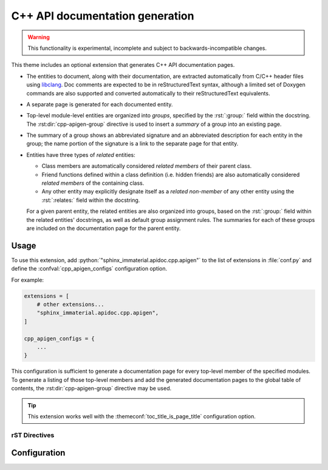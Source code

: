 C++ API documentation generation
================================

.. warning::

   This functionality is experimental, incomplete and subject to
   backwards-incompatible changes.

This theme includes an optional extension that generates C++ API documentation
pages.

- The entities to document, along with their documentation, are extracted
  automatically from C/C++ header files using `libclang
  <https://pypi.org/project/libclang/>`__.  Doc comments are expected to be in
  reStructuredText syntax, although a limited set of Doxygen commands are also
  supported and converted automatically to their reStructuredText equivalents.

- A separate page is generated for each documented entity.

- Top-level module-level entities are organized into *groups*, specified by the
  :rst:`:group:` field within the docstring.  The :rst:dir:`cpp-apigen-group`
  directive is used to insert a *summary* of a group into an existing page.

- The summary of a group shows an abbreviated signature and an abbreviated
  description for each entity in the group; the name portion of the signature is
  a link to the separate page for that entity.

- Entities have three types of *related* entities:

  - Class members are automatically considered *related members* of their parent
    class.
  - Friend functions defined within a class definition (i.e. hidden friends) are
    also automatically considered *related members* of the containing class.
  - Any other entity may explicitly designate itself as a *related non-member*
    of any other entity using the :rst:`:relates:` field within the docstring.

  For a given parent entity, the related entities are also organized into
  groups, based on the :rst:`:group:` field within the related entities'
  docstrings, as well as default group assignment rules.  The summaries for each
  of these groups are included on the documentation page for the parent entity.

Usage
-----

To use this extension, add :python:`"sphinx_immaterial.apidoc.cpp.apigen"` to
the list of extensions in :file:`conf.py` and define the
:confval:`cpp_apigen_configs` configuration option.

For example:

.. code-block:: python

    extensions = [
        # other extensions...
        "sphinx_immaterial.apidoc.cpp.apigen",
    ]

    cpp_apigen_configs = {
        ...
    }

This configuration is sufficient to generate a documentation page for every
top-level member of the specified modules.  To generate a listing of those
top-level members and add the generated documentation pages to the global table
of contents, the :rst:dir:`cpp-apigen-group` directive may be used.

.. tip::

   This extension works well with the :themeconf:`toc_title_is_page_title`
   configuration option.

rST Directives
^^^^^^^^^^^^^^

.. rst:directive:: .. cpp-apigen-group:: group-name

   Generates a summary of all top-level members that are in the specified group,
   and also inserts a table-of-contents entry for each member at the current
   document position.

   Before matching the specified group name to the group name of every top-level
   member, all the group names are normalized by converting each letter to
   lowercase and converting spaces to ``-``.

   .. rst:directive:option:: notoc

      By default, this directive also adds the pages corresponding to the
      members of the specified group to the global table of contents as children
      of the current page/section.  Specifying this flag disables that behavior.

   .. rst-example:: Example usage

      .. cpp-apigen-group:: indexing
         :notoc:

.. rst:directive:: .. cpp-apigen-entity-summary:: entity-name

   Generates a summary of a single Python entity.

   The ``entity-name`` should be specified as
   :python:`module_name.ClassName.member` or
   :python:`module_name.ClassName.member(overload)`.

   .. rst:directive:option:: notoc

      By default, this directive also adds the page corresponding to the
      specified Python entity to the global table of contents as a child of the
      current page/section.  Specifying this flag disables that behavior.

   .. rst-example:: Example usage

      .. python-apigen-entity-summary:: tensorstore_demo.IndexDomain.__init__(json)
         :notoc:

Configuration
-------------

.. confval:: cpp_apigen_configs

   Specifies the C++ API parsing and documentation generation configurations to
   use.

   .. default-role:: py:obj

   .. autoclass:: sphinx_immaterial.apidoc.cpp.apigen.ApigenConfig
      :members:
      :member-order: bysource
      :exclude-members: __init__

   .. autoclass:: sphinx_immaterial.apidoc.cpp.api_parser.Config
      :members:
      :member-order: bysource
      :exclude-members: __init__

   .. default-role:: any

.. confval:: cpp_apigen_case_insensitive_filesystem

   This extension results in an output file for each documented C++ entity based
   on its fully-qualified name.  C++ names are case-sensitive, meaning both
   :cpp:`foo` and :cpp:`Foo` can be defined within the same scope, but
   some filesystems are case insensitive (e.g. on Windows and macOS), which
   creates the potential for a conflict.

   By default (if :confval:`cpp_apigen_case_insensitive_filesystem` is
   :python:`None`), this extension detects automatically if the filesystem is
   case-insensitive, but detection is skipped if the option is set to an
   explicit value of :python:`True` or :python:`False`:

   .. code-block:: python
      :caption: Add to :file:`conf.py` to force case-insensitive naming scheme

      cpp_apigen_case_insensitive_filesystem = True

   If the filesystem is either detected or specified to be case-insensitive,
   case conflicts are avoided by including a hash in the document name.

.. confval:: cpp_apigen_rst_prolog

   A string of reStructuredText that will be included at the beginning of the
   documentation text for each entity.

   This may be used to set the :dudir:`default-role`, :rst:dir:`highlight`
   language, or :rst:dir:`default-literal-role`.

   .. note::

      The prior default role, default literal role, and default highlight
      langauge are automatically restored after processing the
      :confval:`cpp_apigen_rst_epilog`.  Therefore, it is not necessary to
      manually add anything to :confval:`cpp_apigen_rst_epilog` to restore the
      prior roles or highlight language.

   .. code-block:: python
      :caption: Setting default roles and highlight language in :file:`conf.py`

      rst_prolog = """
      .. role cpp(code)
         :language: cpp
         :class: highlight
      """

      cpp_apigen_rst_prolog = """
      .. default-role:: cpp:expr

      .. default-literal-role:: cpp

      .. highlight:: cpp
      """

.. confval:: cpp_apigen_rst_epilog

   A string of reStructuredText that will be included at the end of the
   documentation text for each entity.

   This option is supported for symmetry with
   :confval:`cpp_apigen_rst_prolog`, but in most cases is not needed because
   any changes to the default role, default literal role, and default highlight
   language due to :confval:`cpp_apigen_rst_prolog` are undone automatically.
